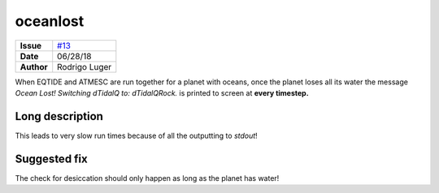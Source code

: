 oceanlost
=========

===================   ============
**Issue**             `#13 <https://github.com/VirtualPlanetaryLaboratory/vplanet-private/issues/13>`_
**Date**              06/28/18
**Author**            Rodrigo Luger
===================   ============

When EQTIDE and ATMESC are run together for a planet with oceans, once the
planet loses all its water the message `Ocean Lost! Switching dTidalQ to: dTidalQRock.`
is printed to screen at **every timestep.**


Long description
----------------

This leads to very slow run times because of all the outputting to `stdout`!


Suggested fix
-------------

The check for desiccation should only happen as long as the planet has water!
